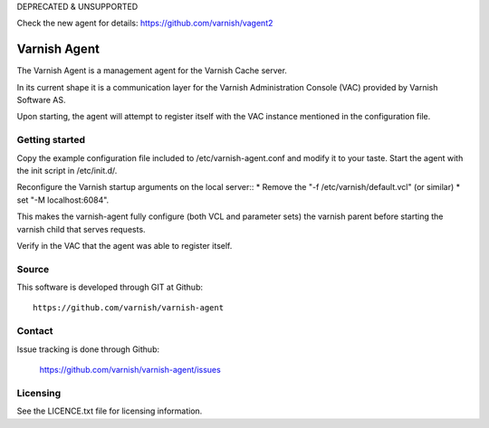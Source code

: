 DEPRECATED & UNSUPPORTED

Check the new agent for details: https://github.com/varnish/vagent2


Varnish Agent
=============

The Varnish Agent is a management agent for the Varnish Cache server.

In its current shape it is a communication layer for the Varnish Administration
Console (VAC) provided by Varnish Software AS.

Upon starting, the agent will attempt to register itself with the VAC instance
mentioned in the configuration file.


Getting started
---------------

Copy the example configuration file included to /etc/varnish-agent.conf and
modify it to your taste. Start the agent with the init script in /etc/init.d/. 

Reconfigure the Varnish startup arguments on the local server::
* Remove the "-f /etc/varnish/default.vcl" (or similar)
* set "-M localhost:6084". 

This makes the varnish-agent fully configure (both VCL and parameter sets)
the varnish parent before starting the varnish child that serves requests.

Verify in the VAC that the agent was able to register itself.

Source
------

This software is developed through GIT at Github::

	https://github.com/varnish/varnish-agent

Contact
-------

Issue tracking is done through Github:

	https://github.com/varnish/varnish-agent/issues

Licensing
---------

See the LICENCE.txt file for licensing information.
